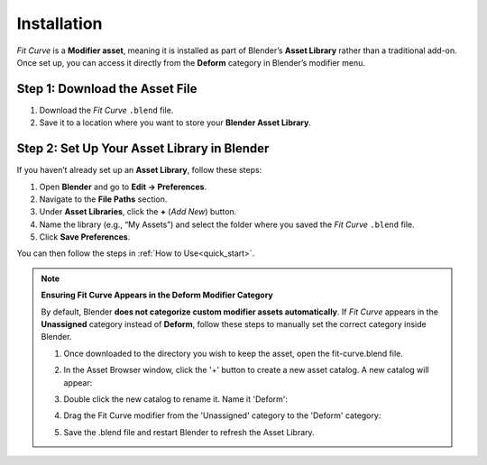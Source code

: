 .. _installation:

#############
Installation
#############

*Fit Curve* is a **Modifier asset**, meaning it is installed as part of Blender’s **Asset Library** rather than a traditional add-on. Once set up, you can access it directly from the **Deform** category in Blender’s modifier menu.

Step 1: Download the Asset File
--------------------------------

1. Download the *Fit Curve* ``.blend`` file.
2. Save it to a location where you want to store your **Blender Asset Library**.

Step 2: Set Up Your Asset Library in Blender
--------------------------------------------

.. image:: _static/images/asset_preferences.jpg
   :alt: Asset Library

If you haven’t already set up an **Asset Library**, follow these steps:

#. Open **Blender** and go to **Edit → Preferences**.
#. Navigate to the **File Paths** section.
#. Under **Asset Libraries**, click the **+** (*Add New*) button.
#. Name the library (e.g., “My Assets”) and select the folder where you saved the *Fit Curve* ``.blend`` file.
#. Click **Save Preferences**.

You can then follow the steps in :ref:`How to Use<quick_start>`.

.. _add_cat:

.. note:: 
   
   **Ensuring Fit Curve Appears in the Deform Modifier Category**

   By default, Blender **does not categorize custom modifier assets automatically**. If *Fit Curve* appears in the **Unassigned** category instead of **Deform**, follow these steps to manually set the correct category inside Blender.

   #. Once downloaded to the directory you wish to keep the asset, open the fit-curve.blend file.

      .. image:: _static/images/add_cat.jpg
         :alt: Fit Curve Modifier

   #. In the Asset Browser window, click the '+' button to create a new asset catalog.  A new catalog will appear:

      .. image:: _static/images/add_cat2.jpg
         :alt: New Catalog

   #. Double click the new catalog to rename it.  Name it 'Deform':

      .. image:: _static/images/add_cat3.jpg
         :alt: Rename Catalog

   #. Drag the Fit Curve modifier from the 'Unassigned' category to the 'Deform' category:

      .. image:: _static/images/add_cat4.jpg
         :alt: Drag and Drop

   #. Save the .blend file and restart Blender to refresh the Asset Library.



